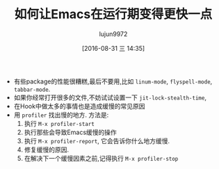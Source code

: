 #+TITLE: 如何让Emacs在运行期变得更快一点
#+URL: https://www.reddit.com/comments/3l824y
#+AUTHOR: lujun9972
#+CATEGORY: reddit
#+DATE: [2016-08-31 三 14:35]
#+OPTIONS: ^:{}

+ 有些package的性能很糟糕,最后不要用,比如 =linum-mode=, =flyspell-mode=, =tabbar-mode=.
+ 如果你经常打开很多的文件,不妨试试设置一下 =jit-lock-stealth-time=,
+ 在Hook中做太多的事情也是造成缓慢的常见原因
+ 用 =profiler= 找出慢的地方. 方法是:
  1. 执行 =M-x profiler-start=
  2. 执行那些会导致Emacs缓慢的操作
  3. 执行 =M-x profiler-report=, 它会告诉你什么地方缓慢.
  4. 修复缓慢的原因.
  5. 在解决下一个缓慢因素之前,记得执行 =M-x profiler-stop=
